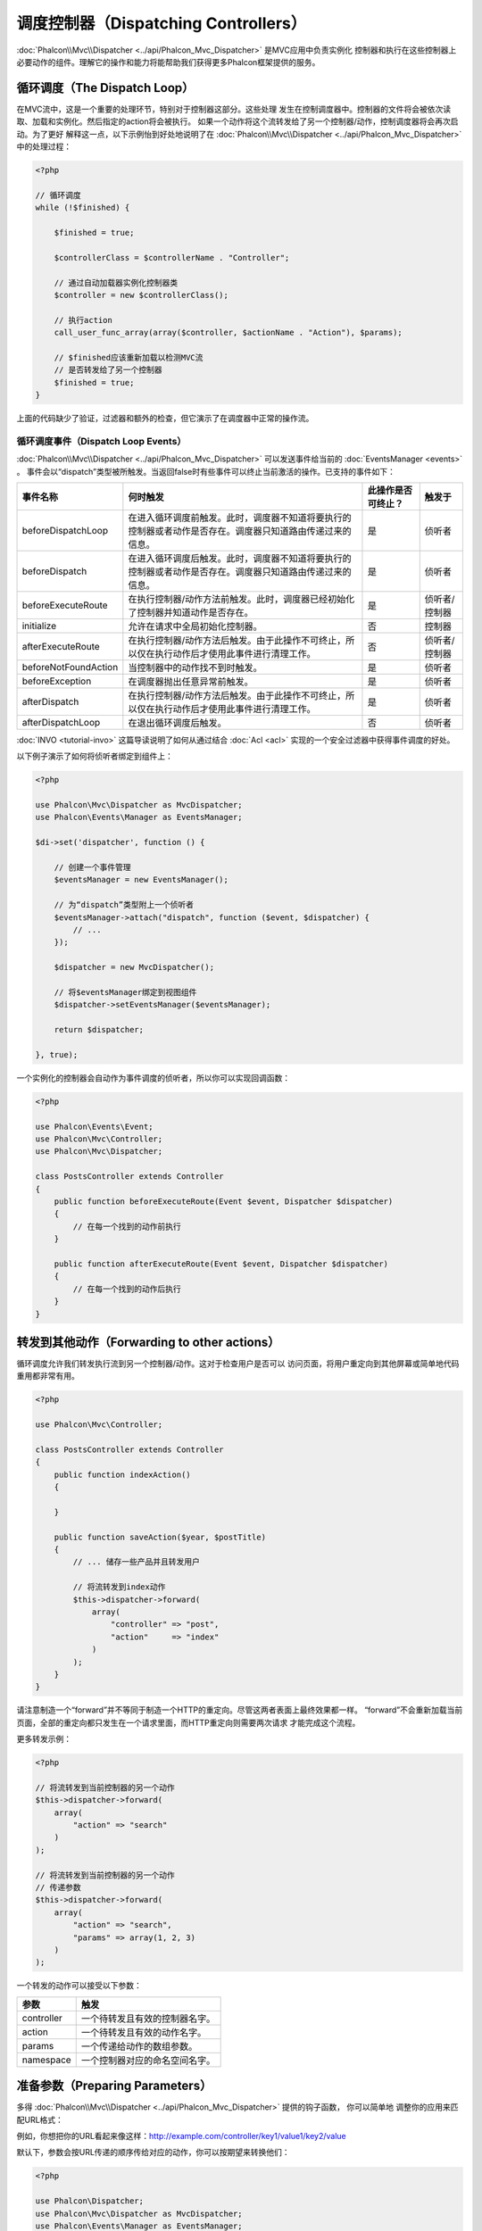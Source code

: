 调度控制器（Dispatching Controllers）
=====================================

:doc:`Phalcon\\Mvc\\Dispatcher <../api/Phalcon_Mvc_Dispatcher>` 是MVC应用中负责实例化
控制器和执行在这些控制器上必要动作的组件。理解它的操作和能力将能帮助我们获得更多Phalcon框架提供的服务。

循环调度（The Dispatch Loop）
-----------------------------
在MVC流中，这是一个重要的处理环节，特别对于控制器这部分。这些处理
发生在控制调度器中。控制器的文件将会被依次读取、加载和实例化。然后指定的action将会被执行。
如果一个动作将这个流转发给了另一个控制器/动作，控制调度器将会再次启动。为了更好
解释这一点，以下示例怡到好处地说明了在  :doc:`Phalcon\\Mvc\\Dispatcher <../api/Phalcon_Mvc_Dispatcher>` 中的处理过程：

.. code-block:: php

    <?php

    // 循环调度
    while (!$finished) {

        $finished = true;

        $controllerClass = $controllerName . "Controller";

        // 通过自动加载器实例化控制器类
        $controller = new $controllerClass();

        // 执行action
        call_user_func_array(array($controller, $actionName . "Action"), $params);

        // $finished应该重新加载以检测MVC流
        // 是否转发给了另一个控制器
        $finished = true;
    }

上面的代码缺少了验证，过滤器和额外的检查，但它演示了在调度器中正常的操作流。

循环调度事件（Dispatch Loop Events）
^^^^^^^^^^^^^^^^^^^^^^^^^^^^^^^^^^^^
:doc:`Phalcon\\Mvc\\Dispatcher <../api/Phalcon_Mvc_Dispatcher>` 可以发送事件给当前的 :doc:`EventsManager <events>` 。
事件会以“dispatch”类型被所触发。当返回false时有些事件可以终止当前激活的操作。已支持的事件如下：

+----------------------+----------------------------------------------------------------------------------------------------------------------------------------------------------------------------------------------------------------+---------------------+-----------------------+
| 事件名称             | 何时触发                                                                                                                                                                                                       | 此操作是否可终止？  | 触发于                |
+======================+================================================================================================================================================================================================================+=====================+=======================+
| beforeDispatchLoop   | 在进入循环调度前触发。此时，调度器不知道将要执行的控制器或者动作是否存在。调度器只知道路由传递过来的信息。                                                                                                     | 是                  | 侦听者                |
+----------------------+----------------------------------------------------------------------------------------------------------------------------------------------------------------------------------------------------------------+---------------------+-----------------------+
| beforeDispatch       | 在进入循环调度后触发。此时，调度器不知道将要执行的控制器或者动作是否存在。调度器只知道路由传递过来的信息。                                                                                                     | 是                  | 侦听者                |
+----------------------+----------------------------------------------------------------------------------------------------------------------------------------------------------------------------------------------------------------+---------------------+-----------------------+
| beforeExecuteRoute   | 在执行控制器/动作方法前触发。此时，调度器已经初始化了控制器并知道动作是否存在。                                                                                                                                | 是                  | 侦听者/控制器         |
+----------------------+----------------------------------------------------------------------------------------------------------------------------------------------------------------------------------------------------------------+---------------------+-----------------------+
| initialize           | 允许在请求中全局初始化控制器。                                                                                                                                                                                 | 否                  | 控制器                |
+----------------------+----------------------------------------------------------------------------------------------------------------------------------------------------------------------------------------------------------------+---------------------+-----------------------+
| afterExecuteRoute    | 在执行控制器/动作方法后触发。由于此操作不可终止，所以仅在执行动作后才使用此事件进行清理工作。                                                                                                                  | 否                  | 侦听者/控制器         |
+----------------------+----------------------------------------------------------------------------------------------------------------------------------------------------------------------------------------------------------------+---------------------+-----------------------+
| beforeNotFoundAction | 当控制器中的动作找不到时触发。                                                                                                                                                                                 | 是                  | 侦听者                |
+----------------------+----------------------------------------------------------------------------------------------------------------------------------------------------------------------------------------------------------------+---------------------+-----------------------+
| beforeException      | 在调度器抛出任意异常前触发。                                                                                                                                                                                   | 是                  | 侦听者                |
+----------------------+----------------------------------------------------------------------------------------------------------------------------------------------------------------------------------------------------------------+---------------------+-----------------------+
| afterDispatch        | 在执行控制器/动作方法后触发。由于此操作不可终止，所以仅在执行动作后才使用此事件进行清理工作。                                                                                                                  | 是                  | 侦听者                |
+----------------------+----------------------------------------------------------------------------------------------------------------------------------------------------------------------------------------------------------------+---------------------+-----------------------+
| afterDispatchLoop    | 在退出循环调度后触发。                                                                                                                                                                                         | 否                  | 侦听者                |
+----------------------+----------------------------------------------------------------------------------------------------------------------------------------------------------------------------------------------------------------+---------------------+-----------------------+

:doc:`INVO <tutorial-invo>` 这篇导读说明了如何从通过结合  :doc:`Acl <acl>` 实现的一个安全过滤器中获得事件调度的好处。

以下例子演示了如何将侦听者绑定到组件上：

.. code-block:: php

    <?php

    use Phalcon\Mvc\Dispatcher as MvcDispatcher;
    use Phalcon\Events\Manager as EventsManager;

    $di->set('dispatcher', function () {

        // 创建一个事件管理
        $eventsManager = new EventsManager();

        // 为“dispatch”类型附上一个侦听者
        $eventsManager->attach("dispatch", function ($event, $dispatcher) {
            // ...
        });

        $dispatcher = new MvcDispatcher();

        // 将$eventsManager绑定到视图组件
        $dispatcher->setEventsManager($eventsManager);

        return $dispatcher;

    }, true);

一个实例化的控制器会自动作为事件调度的侦听者，所以你可以实现回调函数：

.. code-block:: php

    <?php

    use Phalcon\Events\Event;
    use Phalcon\Mvc\Controller;
    use Phalcon\Mvc\Dispatcher;

    class PostsController extends Controller
    {
        public function beforeExecuteRoute(Event $event, Dispatcher $dispatcher)
        {
            // 在每一个找到的动作前执行
        }

        public function afterExecuteRoute(Event $event, Dispatcher $dispatcher)
        {
            // 在每一个找到的动作后执行
        }
    }

转发到其他动作（Forwarding to other actions）
---------------------------------------------
循环调度允许我们转发执行流到另一个控制器/动作。这对于检查用户是否可以
访问页面，将用户重定向到其他屏幕或简单地代码重用都非常有用。

.. code-block:: php

    <?php

    use Phalcon\Mvc\Controller;

    class PostsController extends Controller
    {
        public function indexAction()
        {

        }

        public function saveAction($year, $postTitle)
        {
            // ... 储存一些产品并且转发用户

            // 将流转发到index动作
            $this->dispatcher->forward(
                array(
                    "controller" => "post",
                    "action"     => "index"
                )
            );
        }
    }

请注意制造一个“forward”并不等同于制造一个HTTP的重定向。尽管这两者表面上最终效果都一样。
“forward”不会重新加载当前页面，全部的重定向都只发生在一个请求里面，而HTTP重定向则需要两次请求
才能完成这个流程。

更多转发示例：

.. code-block:: php

    <?php

    // 将流转发到当前控制器的另一个动作
    $this->dispatcher->forward(
        array(
            "action" => "search"
        )
    );

    // 将流转发到当前控制器的另一个动作
    // 传递参数
    $this->dispatcher->forward(
        array(
            "action" => "search",
            "params" => array(1, 2, 3)
        )
    );

一个转发的动作可以接受以下参数：

+----------------+--------------------------------------------------------+
| 参数           | 触发                                                   |
+================+========================================================+
| controller     | 一个待转发且有效的控制器名字。                         |
+----------------+--------------------------------------------------------+
| action         | 一个待转发且有效的动作名字。                           |
+----------------+--------------------------------------------------------+
| params         | 一个传递给动作的数组参数。                             |
+----------------+--------------------------------------------------------+
| namespace      | 一个控制器对应的命名空间名字。                         |
+----------------+--------------------------------------------------------+

准备参数（Preparing Parameters）
--------------------------------
多得 :doc:`Phalcon\\Mvc\\Dispatcher <../api/Phalcon_Mvc_Dispatcher>` 提供的钩子函数， 你可以简单地
调整你的应用来匹配URL格式：

例如，你想把你的URL看起来像这样：http://example.com/controller/key1/value1/key2/value

默认下，参数会按URL传递的顺序传给对应的动作，你可以按期望来转换他们：

.. code-block:: php

    <?php

    use Phalcon\Dispatcher;
    use Phalcon\Mvc\Dispatcher as MvcDispatcher;
    use Phalcon\Events\Manager as EventsManager;

    $di->set('dispatcher', function () {

        // 创建一个事件管理
        $eventsManager = new EventsManager();

        // 附上一个侦听者
        $eventsManager->attach("dispatch:beforeDispatchLoop", function ($event, $dispatcher) {

            $keyParams = array();
            $params    = $dispatcher->getParams();

            // 用奇数参数作key，用偶数作值
            foreach ($params as $number => $value) {
                if ($number & 1) {
                    $keyParams[$params[$number - 1]] = $value;
                }
            }

            // 重写参数
            $dispatcher->setParams($keyParams);
        });

        $dispatcher = new MvcDispatcher();
        $dispatcher->setEventsManager($eventsManager);

        return $dispatcher;
    });

如果期望的链接是这样： http://example.com/controller/key1:value1/key2:value，那么就需要以下这样的代码：

.. code-block:: php

    <?php

    use Phalcon\Dispatcher;
    use Phalcon\Mvc\Dispatcher as MvcDispatcher;
    use Phalcon\Events\Manager as EventsManager;

    $di->set('dispatcher', function () {

        // 创建一个事件管理
        $eventsManager = new EventsManager();

        // 附上一个侦听者
        $eventsManager->attach("dispatch:beforeDispatchLoop", function ($event, $dispatcher) {

            $keyParams = array();
            $params    = $dispatcher->getParams();

            // 将每一个参数分解成key、值 对
            foreach ($params as $number => $value) {
                $parts                = explode(':', $value);
                $keyParams[$parts[0]] = $parts[1];
            }

            // 重写参数
            $dispatcher->setParams($keyParams);
        });

        $dispatcher = new MvcDispatcher();
        $dispatcher->setEventsManager($eventsManager);

        return $dispatcher;
    });

获取参数（Getting Parameters）
------------------------------
当路由提供了命名的参数变量，你就可以在控制器、视图或者任何一个继承了
:doc:`Phalcon\\DI\\Injectable <../api/Phalcon_DI_Injectable>` 的组件中获得这些参数。

.. code-block:: php

    <?php

    use Phalcon\Mvc\Controller;

    class PostsController extends Controller
    {
        public function indexAction()
        {

        }

        public function saveAction()
        {
            // 从URL传递过来的参数中获取title
            // 或者在一个事件中准备
            $title = $this->dispatcher->getParam("title");

            // 从URL传递过来的参数中获取year
            // 或者在一个事件中准备并且进行过滤
            $year = $this->dispatcher->getParam("year", "int");

            // ...
        }
    }

准备行动（Preparing actions）
-----------------------------
你也可以为动作定义一个调度前的映射表。

转换动作名（Camelize action names）
^^^^^^^^^^^^^^^^^^^^^^^^^^^^^^^^^^^
如果原始链接是：http://example.com/admin/products/show-latest-products，
例如你想把'show-latest-products'转换成'ShowLatestProducts'，
需要以下代码：

.. code-block:: php

    <?php

    use Phalcon\Text;
    use Phalcon\Mvc\Dispatcher as MvcDispatcher;
    use Phalcon\Events\Manager as EventsManager;

    $di->set('dispatcher', function () {

        // 创建一个事件管理
        $eventsManager = new EventsManager();

        // Camelize动作
        $eventsManager->attach("dispatch:beforeDispatchLoop", function ($event, $dispatcher) {
            $dispatcher->setActionName(Text::camelize($dispatcher->getActionName()));
        });

        $dispatcher = new MvcDispatcher();
        $dispatcher->setEventsManager($eventsManager);

        return $dispatcher;
    });

删除遗留的扩展名（Remove legacy extensions）
^^^^^^^^^^^^^^^^^^^^^^^^^^^^^^^^^^^^^^^^^^^^
如果原始链接总是包含一个'.php'扩展名：

http://example.com/admin/products/show-latest-products.php
http://example.com/admin/products/index.php

你可以在调度对应的控制器/动作组前将它删除：

.. code-block:: php

    <?php

    use Phalcon\Mvc\Dispatcher as MvcDispatcher;
    use Phalcon\Events\Manager as EventsManager;

    $di->set('dispatcher', function () {

        // 创建一个事件管理
        $eventsManager = new EventsManager();

        // 在调度前删除扩展
        $eventsManager->attach("dispatch:beforeDispatchLoop", function ($event, $dispatcher) {

            // 删除扩展
            $action = preg_replace('/\.php$/', '', $dispatcher->getActionName());

            // 重写动作
            $dispatcher->setActionName($action);
        });

        $dispatcher = new MvcDispatcher();
        $dispatcher->setEventsManager($eventsManager);

        return $dispatcher;
    });

注入模型实例（Inject model instances）
^^^^^^^^^^^^^^^^^^^^^^^^^^^^^^^^^^^^^^
在这个实例中，开发人员想要观察动作接收到的参数以便可以动态注入模型实例。

控制器看起来像这样：

.. code-block:: php

    <?php

    use Phalcon\Mvc\Controller;

    class PostsController extends Controller
    {
        /**
         * 显示$post
         *
         * @param \Posts $post
         */
        public function showAction(Posts $post)
        {
            $this->view->post = $post;
        }
    }

'showAction'方法接收到一个 \Posts 模型的实例，开发人员可以
在调度动作和准备映射参数前进行观察：

.. code-block:: php

    <?php

    use Phalcon\Mvc\Model;
    use Phalcon\Mvc\Dispatcher as MvcDispatcher;
    use Phalcon\Events\Manager as EventsManager;

    $di->set('dispatcher', function () {

        // 创建一个事件管理
        $eventsManager = new EventsManager();

        $eventsManager->attach("dispatch:beforeDispatchLoop", function ($event, $dispatcher) {

            // 可能的控制器类名
            $controllerName = $dispatcher->getControllerClass();

            // 可能的方法名
            $actionName = $dispatcher->getActiveMethod();

            try {

                // 从反射中获取将要被执行的方法
                $reflection = new \ReflectionMethod($controllerName, $actionName);

                // 参数检查
                foreach ($reflection->getParameters() as $parameter) {

                    // 获取期望的模型名字
                    $className = $parameter->getClass()->name;

                    // 检查参数是否为模型的实例
                    if (is_subclass_of($className, Model::class)) {

                        $model = $className::findFirstById($dispatcher->getParams()[0]);

                        // 根据模型实例重写参数
                        $dispatcher->setParams(array($model));
                    }
                }

            } catch (\Exception $e) {
                // 异常触发，类或者动作不存在？
            }

        });

        $dispatcher = new MvcDispatcher();
        $dispatcher->setEventsManager($eventsManager);

        return $dispatcher;
    });

上面示例出于学术目的已经作了简化。
开发人员可以在执行动作前注入任何类型的依赖或者模型，以进行提高和强化。

处理 Not-Found 错误（Handling Not-Found Exceptions）
----------------------------------------------------
使用 :doc:`EventsManager <events>` ，可以在调度器找不到对应的控制器/动作组时而抛出异常前，插入一个钩子：

.. code-block:: php

    <?php

    use Phalcon\Dispatcher;
    use Phalcon\Mvc\Dispatcher as MvcDispatcher;
    use Phalcon\Events\Manager as EventsManager;
    use Phalcon\Mvc\Dispatcher\Exception as DispatchException;

    $di->set('dispatcher', function () {

        // 创建一个事件管理
        $eventsManager = new EventsManager();

        // 附上一个侦听者
        $eventsManager->attach("dispatch:beforeException", function ($event, $dispatcher, $exception) {

            // 处理404异常
            if ($exception instanceof DispatchException) {
                $dispatcher->forward(
                    array(
                        'controller' => 'index',
                        'action'     => 'show404'
                    )
                );

                return false;
            }

            // 代替控制器或者动作不存在时的路径
            switch ($exception->getCode()) {
                case Dispatcher::EXCEPTION_HANDLER_NOT_FOUND:
                case Dispatcher::EXCEPTION_ACTION_NOT_FOUND:
                    $dispatcher->forward(
                        array(
                            'controller' => 'index',
                            'action'     => 'show404'
                        )
                    );

                    return false;
            }
        });

        $dispatcher = new MvcDispatcher();

        // 将EventsManager绑定到调度器
        $dispatcher->setEventsManager($eventsManager);

        return $dispatcher;

    }, true);

当然，这个方法也可以移至独立的插件类中，使得在循环调度产生异常时可以有超过一个类执行需要的动作：

.. code-block:: php

    <?php

    use Phalcon\Events\Event;
    use Phalcon\Mvc\Dispatcher;
    use Phalcon\Mvc\Dispatcher\Exception as DispatchException;

    class ExceptionsPlugin
    {
        public function beforeException(Event $event, Dispatcher $dispatcher, $exception)
        {
            // 处理404异常
            if ($exception instanceof DispatchException) {
                $dispatcher->forward(array(
                    'controller' => 'index',
                    'action'     => 'show404'
                ));
                return false;
            }

            // 处理其他异常
            $dispatcher->forward(array(
                'controller' => 'index',
                'action'     => 'show503'
            ));

            return false;
        }
    }

.. highlights::

    仅仅当异常产生于调度器或者异常产生于被执行的动作时才会通知'beforeException'里面的事件。
    侦听者或者控制器事件中产生的异常则会重定向到最近的try/catch。

自定义调度器（Implementing your own Dispatcher）
------------------------------------------------
为了创建自定义调度器，必须实现  :doc:`Phalcon\\Mvc\\DispatcherInterface <../api/Phalcon_Mvc_DispatcherInterface>` 接口，
从而替换Phalcon框架默认提供的调度器。
